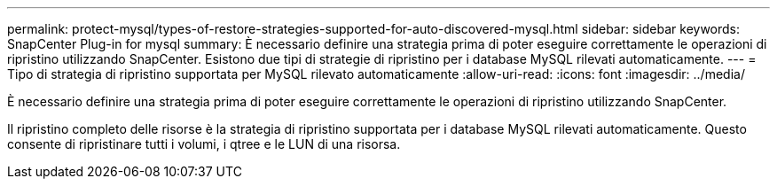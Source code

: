 ---
permalink: protect-mysql/types-of-restore-strategies-supported-for-auto-discovered-mysql.html 
sidebar: sidebar 
keywords: SnapCenter Plug-in for mysql 
summary: È necessario definire una strategia prima di poter eseguire correttamente le operazioni di ripristino utilizzando SnapCenter. Esistono due tipi di strategie di ripristino per i database MySQL rilevati automaticamente. 
---
= Tipo di strategia di ripristino supportata per MySQL rilevato automaticamente
:allow-uri-read: 
:icons: font
:imagesdir: ../media/


[role="lead"]
È necessario definire una strategia prima di poter eseguire correttamente le operazioni di ripristino utilizzando SnapCenter.

Il ripristino completo delle risorse è la strategia di ripristino supportata per i database MySQL rilevati automaticamente. Questo consente di ripristinare tutti i volumi, i qtree e le LUN di una risorsa.
